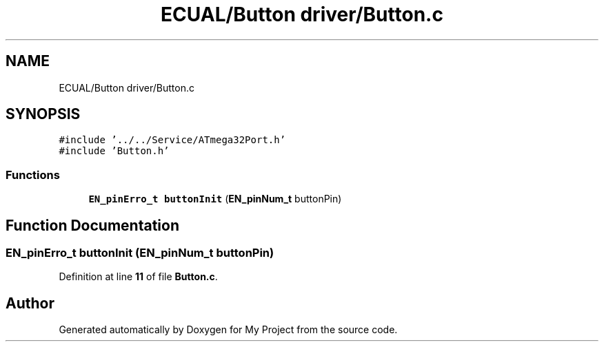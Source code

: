 .TH "ECUAL/Button driver/Button.c" 3 "Fri Aug 12 2022" "My Project" \" -*- nroff -*-
.ad l
.nh
.SH NAME
ECUAL/Button driver/Button.c
.SH SYNOPSIS
.br
.PP
\fC#include '\&.\&./\&.\&./Service/ATmega32Port\&.h'\fP
.br
\fC#include 'Button\&.h'\fP
.br

.SS "Functions"

.in +1c
.ti -1c
.RI "\fBEN_pinErro_t\fP \fBbuttonInit\fP (\fBEN_pinNum_t\fP buttonPin)"
.br
.in -1c
.SH "Function Documentation"
.PP 
.SS "\fBEN_pinErro_t\fP buttonInit (\fBEN_pinNum_t\fP buttonPin)"

.PP
Definition at line \fB11\fP of file \fBButton\&.c\fP\&.
.SH "Author"
.PP 
Generated automatically by Doxygen for My Project from the source code\&.
